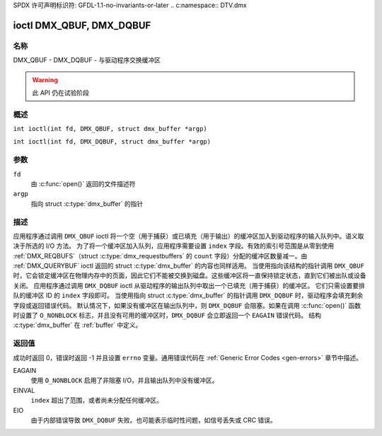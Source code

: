 SPDX 许可声明标识符: GFDL-1.1-no-invariants-or-later
.. c:namespace:: DTV.dmx

.. _DMX_QBUF:

*************************
ioctl DMX_QBUF, DMX_DQBUF
*************************

名称
====

DMX_QBUF - DMX_DQBUF - 与驱动程序交换缓冲区

.. warning:: 此 API 仍在试验阶段

概述
========

.. c:macro:: DMX_QBUF

``int ioctl(int fd, DMX_QBUF, struct dmx_buffer *argp)``

.. c:macro:: DMX_DQBUF

``int ioctl(int fd, DMX_DQBUF, struct dmx_buffer *argp)``

参数
=========

``fd``
    由 :c:func:`open()` 返回的文件描述符
``argp``
    指向 struct :c:type:`dmx_buffer` 的指针
描述
===========

应用程序通过调用 ``DMX_QBUF`` ioctl 将一个空（用于捕获）或已填充（用于输出）的缓冲区加入到驱动程序的输入队列中。语义取决于所选的 I/O 方法。
为了将一个缓冲区加入队列，应用程序需要设置 ``index`` 字段。有效的索引号范围是从零到使用 :ref:`DMX_REQBUFS`（struct :c:type:`dmx_requestbuffers` 的 ``count`` 字段）分配的缓冲区数量减一。由 :ref:`DMX_QUERYBUF` ioctl 返回的 struct :c:type:`dmx_buffer` 的内容也同样适用。
当使用指向该结构的指针调用 ``DMX_QBUF`` 时，它会锁定缓冲区在物理内存中的页面，因此它们不能被交换到磁盘。这些缓冲区将一直保持锁定状态，直到它们被出队或设备关闭。
应用程序通过调用 ``DMX_DQBUF`` ioctl 从驱动程序的输出队列中取出一个已填充（用于捕获）的缓冲区。
它们只需设置要排队的缓冲区 ID 的 ``index`` 字段即可。
当使用指向 struct :c:type:`dmx_buffer` 的指针调用 ``DMX_DQBUF`` 时，驱动程序会填充剩余字段或返回错误代码。
默认情况下，如果没有缓冲区在输出队列中，则 ``DMX_DQBUF`` 会阻塞。如果在调用 :c:func:`open()` 函数时设置了 ``O_NONBLOCK`` 标志，并且没有可用的缓冲区时，``DMX_DQBUF`` 会立即返回一个 ``EAGAIN`` 错误代码。
结构 :c:type:`dmx_buffer` 在 :ref:`buffer` 中定义。

返回值
======

成功时返回 0，错误时返回 -1 并且设置 ``errno`` 变量。通用错误代码在 :ref:`Generic Error Codes <gen-errors>` 章节中描述。

EAGAIN
    使用 ``O_NONBLOCK`` 启用了非阻塞 I/O，并且输出队列中没有缓冲区。
EINVAL
    ``index`` 超出了范围，或者尚未分配任何缓冲区。
EIO
    由于内部错误导致 ``DMX_DQBUF`` 失败。也可能表示临时性问题，如信号丢失或 CRC 错误。
